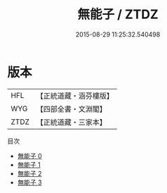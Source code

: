#+TITLE: 無能子 / ZTDZ

#+DATE: 2015-08-29 11:25:32.540498
* 版本
 |       HFL|【正統道藏・涵芬樓版】|
 |       WYG|【四部全書・文淵閣】|
 |      ZTDZ|【正統道藏・三家本】|
目次
 - [[file:KR5d0051_000.txt][無能子 0]]
 - [[file:KR5d0051_001.txt][無能子 1]]
 - [[file:KR5d0051_002.txt][無能子 2]]
 - [[file:KR5d0051_003.txt][無能子 3]]
